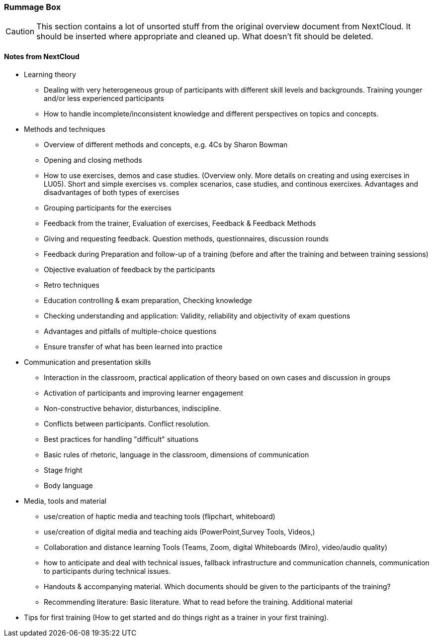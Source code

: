 :sectnums!:

// tag::EN[]

[discrete]
=== Rummage Box

[CAUTION]
====
This section contains a lot of unsorted stuff from the original overview document from NextCloud. It should be inserted where appropriate and cleaned up. What doesn't fit should be deleted.
====

[discrete]
==== Notes from NextCloud

* Learning theory

** Dealing with very heterogeneous group of participants with different skill levels and backgrounds. Training younger and/or less experienced participants
** How to handle incomplete/inconsistent knowledge and different perspectives on topics and concepts.

* Methods and techniques	
** Overview of different methods and concepts, e.g. 4Cs by Sharon Bowman
** Opening and closing methods
** How to use exercises, demos and case studies. (Overview only. More details on creating and using exercises in LU05). Short and simple exercises vs. complex scenarios, case studies, and continous exercixes. Advantages and disadvantages of both types of exercises
** Grouping participants for the exercises
** Feedback from the trainer, Evaluation of exercises, Feedback & Feedback Methods
** Giving and requesting feedback. Question methods, questionnaires, discussion rounds
** Feedback during Preparation and follow-up of a training (before and after the training and between training sessions)
** Objective evaluation of feedback by the participants
** Retro techniques 
** Education controlling & exam preparation, Checking knowledge
** Checking understanding and application: Validity, reliability and objectivity of exam questions
** Advantages and pitfalls of multiple-choice questions
** Ensure transfer of what has been learned into practice

* Communication and presentation skills 
** Interaction in the classroom, practical application of theory based on own cases and discussion in groups
** Activation of participants and improving learner engagement
** Non-constructive behavior, disturbances, indiscipline.
** Conflicts between participants. Conflict resolution.
** Best practices for handling "difficult" situations
** Basic rules of rhetoric, language in the classroom, dimensions of communication
** Stage fright
** Body language

* Media, tools and material
** use/creation of haptic media and teaching tools (flipchart, whiteboard)
** use/creation of digital media and teaching aids (PowerPoint,Survey Tools, Videos,)
** Collaboration and distance learning Tools (Teams, Zoom, digital Whiteboards (Miro), video/audio quality)
** how to anticipate and deal with technical issues, fallback infrastructure and communication channels, communication to participants during technical issues. 
** Handouts & accompanying material. Which documents should be given to the participants of the training?
** Recommending literature: Basic literature. What to read before the training. Additional material 
	
* Tips for first training (How to get started and do things right as a trainer in your first training).

// end::EN[]

:sectnums:

// tag::REMARK[]
// just to get rid of a warning in the build process
// end::REMARK[]

